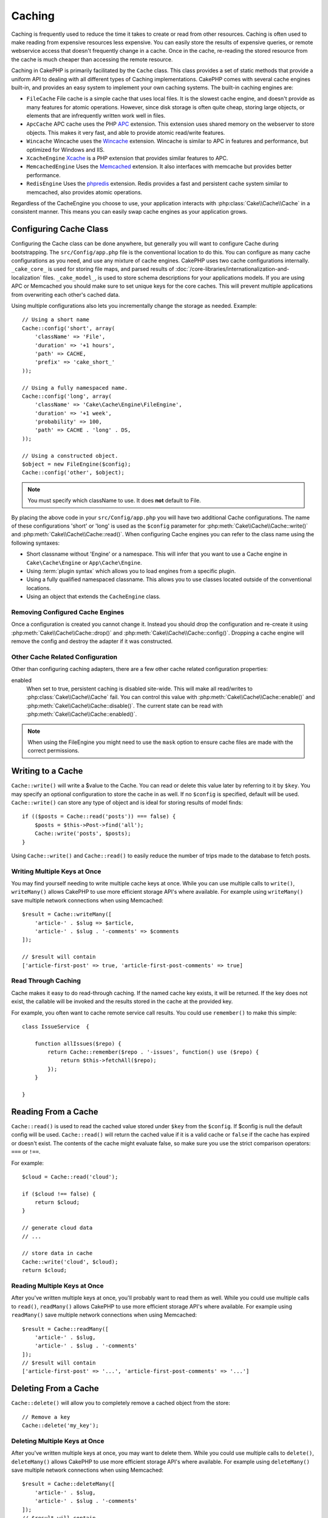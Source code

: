Caching
#######

.. php:namespace::  Cake\Cache

.. php:class:: Cache

Caching is frequently used to reduce the time it takes to create or read from
other resources. Caching is often used to make reading from expensive
resources less expensive. You can easily store the results of expensive queries,
or remote webservice access that doesn't frequently change in a cache. Once
in the cache, re-reading the stored resource from the cache is much cheaper
than accessing the remote resource.

Caching in CakePHP is primarily facilitated by the ``Cache`` class.
This class provides a set of static methods that provide a uniform API to
dealing with all different types of Caching implementations. CakePHP
comes with several cache engines built-in, and provides an easy system
to implement your own caching systems. The built-in caching engines are:

* ``FileCache`` File cache is a simple cache that uses local files. It
  is the slowest cache engine, and doesn't provide as many features for
  atomic operations. However, since disk storage is often quite cheap,
  storing large objects, or elements that are infrequently written
  work well in files.
* ``ApcCache`` APC cache uses the PHP `APC <http://php.net/apc>`_ extension.
  This extension uses shared memory on the webserver to store objects.
  This makes it very fast, and able to provide atomic read/write features.
* ``Wincache`` Wincache uses the `Wincache <http://php.net/wincache>`_
  extension. Wincache is similar to APC in features and performance, but
  optimized for Windows and IIS.
* ``XcacheEngine`` `Xcache <http://xcache.lighttpd.net/>`_
  is a PHP extension that provides similar features to APC.
* ``MemcachedEngine`` Uses the `Memcached <http://php.net/memcached>`_
  extension. It also interfaces with memcache but provides better performance.
* ``RedisEngine`` Uses the `phpredis <https://github.com/nicolasff/phpredis>`_
  extension. Redis provides a fast and persistent cache system similar to
  memcached, also provides atomic operations.

Regardless of the CacheEngine you choose to use, your application interacts with
:php:class:`Cake\\Cache\\Cache` in a consistent manner.  This means you can
easily swap cache engines as your application grows.

.. _cache-configuration:

Configuring Cache Class
=======================

.. php:staticmethod:: config($key, $config = null)

Configuring the Cache class can be done anywhere, but generally you will want to
configure Cache during bootstrapping.  The ``src/Config/app.php`` file is the
conventional location to do this.  You can configure as many cache
configurations as you need, and use any mixture of cache engines.  CakePHP uses
two cache configurations internally.  ``_cake_core_`` is used for storing file
maps, and parsed results of
:doc:`/core-libraries/internationalization-and-localization` files.
``_cake_model_``, is used to store schema descriptions for your applications
models. If you are using APC or Memcached you should make sure to set unique keys
for the core caches.  This will prevent multiple applications from overwriting
each other's cached data.

Using multiple configurations also lets you incrementally change the storage as
needed. Example::

    // Using a short name
    Cache::config('short', array(
        'className' => 'File',
        'duration' => '+1 hours',
        'path' => CACHE,
        'prefix' => 'cake_short_'
    ));

    // Using a fully namespaced name.
    Cache::config('long', array(
        'className' => 'Cake\Cache\Engine\FileEngine',
        'duration' => '+1 week',
        'probability' => 100,
        'path' => CACHE . 'long' . DS,
    ));

    // Using a constructed object.
    $object = new FileEngine($config);
    Cache::config('other', $object);

.. note::

    You must specify which className to use. It does **not** default to
    File.

By placing the above code in your ``src/Config/app.php`` you will have two
additional Cache configurations. The name of these configurations 'short' or
'long' is used as the ``$config`` parameter for
:php:meth:`Cake\\Cache\\Cache::write()` and
:php:meth:`Cake\\Cache\\Cache::read()`. When configuring Cache engines you can
refer to the class name using the following syntaxes:

* Short classname without 'Engine' or a namespace.  This will infer that you
  want to use a Cache engine in ``Cake\Cache\Engine`` or ``App\Cache\Engine``.
* Using :term:`plugin syntax` which allows you to load engines from a specific
  plugin.
* Using a fully qualified namespaced classname.  This allows you to use
  classes located outside of the conventional locations.
* Using an object that extends the ``CacheEngine`` class.

Removing Configured Cache Engines
---------------------------------

.. php:staticmethod:: drop($key)

Once a configuration is created you cannot change it. Instead you should drop
the configuration and re-create it using :php:meth:`Cake\\Cache\\Cache::drop()` and
:php:meth:`Cake\\Cache\\Cache::config()`. Dropping a cache engine will remove
the config and destroy the adapter if it was constructed.

Other Cache Related Configuration
---------------------------------

Other than configuring caching adapters, there are a few other cache related
configuration properties:

enabled
    When set to true, persistent caching is disabled site-wide.
    This will make all read/writes to :php:class:`Cake\\Cache\\Cache` fail.
    You can control this value with :php:meth:`Cake\\Cache\\Cache::enable()` and
    :php:meth:`Cake\\Cache\\Cache::disable()`. The current state can be read with
    :php:meth:`Cake\\Cache\\Cache::enabled()`.

.. note::

    When using the FileEngine you might need to use the ``mask`` option to
    ensure cache files are made with the correct permissions.

Writing to a Cache
==================

.. php:staticmethod:: write($key, $value, $config = 'default')

``Cache::write()`` will write a $value to the Cache. You can read or
delete this value later by referring to it by ``$key``. You may
specify an optional configuration to store the cache in as well. If
no ``$config`` is specified, default will be used. ``Cache::write()``
can store any type of object and is ideal for storing results of
model finds::

    if (($posts = Cache::read('posts')) === false) {
        $posts = $this->Post->find('all');
        Cache::write('posts', $posts);
    }

Using ``Cache::write()`` and ``Cache::read()`` to easily reduce the number
of trips made to the database to fetch posts.

Writing Multiple Keys at Once
-----------------------------

.. php:staticmethod:: writeMany($data, $config = 'default')

You may find yourself needing to write multiple cache keys at once. While you
can use multiple calls to ``write()``, ``writeMany()`` allows CakePHP to use
more efficient storage API's where available. For example using ``writeMany()``
save multiple network connections when using Memcached::

    $result = Cache::writeMany([
        'article-' . $slug => $article,
        'article-' . $slug . '-comments' => $comments
    ]);

    // $result will contain
    ['article-first-post' => true, 'article-first-post-comments' => true]

Read Through Caching
--------------------

.. php:staticmethod:: remember($key, $callable, $config = 'default')

Cache makes it easy to do read-through caching. If the named cache key exists,
it will be returned. If the key does not exist, the callable will be invoked
and the results stored in the cache at the provided key.

For example, you often want to cache remote service call results. You could use
``remember()`` to make this simple::

    class IssueService  {

        function allIssues($repo) {
            return Cache::remember($repo . '-issues', function() use ($repo) {
                return $this->fetchAll($repo);
            });
        }

    }


Reading From a Cache
====================

.. php:staticmethod:: read($key, $config = 'default')

``Cache::read()`` is used to read the cached value stored under
``$key`` from the ``$config``. If $config is null the default
config will be used. ``Cache::read()`` will return the cached value
if it is a valid cache or ``false`` if the cache has expired or
doesn't exist. The contents of the cache might evaluate false, so
make sure you use the strict comparison operators: ``===`` or
``!==``.

For example::

    $cloud = Cache::read('cloud');

    if ($cloud !== false) {
        return $cloud;
    }

    // generate cloud data
    // ...

    // store data in cache
    Cache::write('cloud', $cloud);
    return $cloud;

Reading Multiple Keys at Once
-----------------------------

.. php:staticmethod:: readMany($keys, $config = 'default')

After you've written multiple keys at once, you'll probably want to read them as
well. While you could use multiple calls to ``read()``, ``readMany()`` allows
CakePHP to use more efficient storage API's where available. For example using
``readMany()`` save multiple network connections when using Memcached::

    $result = Cache::readMany([
        'article-' . $slug,
        'article-' . $slug . '-comments'
    ]);
    // $result will contain
    ['article-first-post' => '...', 'article-first-post-comments' => '...']


Deleting From a Cache
=====================

.. php:staticmethod:: delete($key, $config = 'default')

``Cache::delete()`` will allow you to completely remove a cached
object from the store::

    // Remove a key
    Cache::delete('my_key');

Deleting Multiple Keys at Once
------------------------------

.. php:staticmethod:: deleteMany($keys, $config = 'default')

After you've written multiple keys at once, you may want to delete them.  While
you could use multiple calls to ``delete()``, ``deleteMany()`` allows CakePHP to use
more efficient storage API's where available. For example using ``deleteMany()``
save multiple network connections when using Memcached::

    $result = Cache::deleteMany([
        'article-' . $slug,
        'article-' . $slug . '-comments'
    ]);
    // $result will contain
    ['article-first-post' => true, 'article-first-post-comments' => true]


Clearing Cached Data
====================

.. php:staticmethod:: clear($check, $config = 'default')

Destroy all cached values for a cache configuration. In engines like Apc,
Memcached and Wincache, the cache configuration's prefix is used to remove
cache entries. Make sure that different cache configurations have different
prefixes::

    // Will only clear expired keys.
    Cache::clear(true);

    // Will clear all keys.
    Cache::clear(false);


.. php:staticmethod:: gc($config)

Garbage collects entries in the cache configuration. This is primarily
used by FileEngine. It should be implemented by any Cache engine
that requires manual eviction of cached data.

Using Cache to Store Counters
=============================

.. php:staticmethod:: increment($key, $offset = 1, $config = 'default')

.. php:staticmethod:: decrement($key, $offset = 1, $config = 'default')

Counters for various things are easily stored in a cache. For example, a simple
countdown for remaining 'slots' in a contest could be stored in Cache. The
Cache class exposes atomic ways to increment/decrement counter values in an easy
way. Atomic operations are important for these values as it reduces the risk of
contention, and ability for two users to simultaneously lower the value by one,
resulting in an incorrect value.

After setting an integer value you can manipulate it using ``increment()`` and
``decrement()``::

    Cache::write('initial_count', 10);

    // Later on
    Cache::decrement('initial_count');

    // or
    Cache::increment('initial_count');

.. note::

    Incrementing and decrementing do not work with FileEngine. You should use
    APC, Wincache, Redis or Memcached instead.


Using Cache to Store Common Query Results
=========================================

You can greatly improve the performance of your application by putting results
that infrequently change, or that are subject to heavy reads into the cache.
A perfect example of this are the results from
:php:meth:`Cake\\ORM\\Table::find()`. The Query object allows you to cache
results using the ``cache`` method. See the :ref:`caching-query-results` section
for more information.

Using Groups
============

Sometimes you will want to mark multiple cache entries to belong to certain
group or namespace. This is a common requirement for mass-invalidating keys
whenever some information changes that is shared among all entries in the same
group. This is possible by declaring the groups in cache configuration::

    Cache::config('site_home', [
        'className' => 'Redis',
        'duration' => '+999 days',
        'groups' => ['comment', 'article']
    ]);

.. php:method:: clearGroup($group, $config = 'default')

Let's say you want to store the HTML generated for your homepage in cache, but
would also want to automatically invalidate this cache every time a comment or
post is added to your database. By adding the groups ``comment`` and ``article``,
we have effectively tagged any key stored into this cache configuration with
both group names.

For instance, whenever a new post is added, we could tell the Cache engine to
remove all entries associated to the ``article`` group::

    // src/Model/Table/ArticlesTable.php
    public function afterSave($entity, $options = []) {
        if ($entity->isNew()) {
            Cache::clearGroup('article', 'site_home');
        }
    }

.. php:staticmethod:: groupConfigs($group = null)

``groupConfigs()`` can be used to retrieve mapping between group and
configurations, i.e.: having the same group::

    // src/Model/Table/ArticlesTable.php

    /**
     * A variation of previous example that clears all Cache configurations
     * having the same group
     */
    public function afterSave($entity, $options = []) {
        if ($entity->isNew()) {
            $configs = Cache::groupConfigs('article');
            foreach ($configs['article'] as $config) {
                Cache::clearGroup('article', $config);
            }
        }
    }

Groups are shared across all cache configs using the same engine and same
prefix. If you are using groups and want to take advantage of group deletion,
choose a common prefix for all your configs.

Globally Enable or Disable Cache
================================

.. php:staticmethod:: disable()

You may need to disable all Cache read & writes when trying to figure out cache
expiration related issues. You can do this using ``enable()`` and
``disable()``::

    // Disable all cache reads, and cache writes.
    Cache::disable();

Once disabled, all reads and writes will return ``null``.

.. php:staticmethod:: enable()

Once disabled, you can use ``enable()`` to re-enable caching::

    // Re-enable all cache reads, and cache writes.
    Cache::enable();

.. php:staticmethod:: enabled()

If you need to check on the state of Cache, you can use ``enabled()``.


Creating a Storage Engine for Cache
===================================

You can provide custom ``Cache`` adapters in ``App\Cache\Engine`` as well
as in plugins using ``$plugin\Cache\Engine``. src/plugin cache engines can
also override the core engines. Cache adapters must be in a cache
directory. If you had a cache engine named ``MyCustomCacheEngine``
it would be placed in either ``src/Cache/Engine/MyCustomCacheEngine.php``
as an app/libs. Or in ``$plugin/Cache/Engine/MyCustomCacheEngine.php`` as
part of a plugin. Cache configs from plugins need to use the plugin
dot syntax.::

    Cache::config('custom', array(
        'className' => 'CachePack.MyCustomCache',
        // ...
    ));

Custom Cache engines must extend :php:class:`Cake\\Cache\\CacheEngine` which
defines a number of abstract methods as well as provides a few initialization
methods.

The required API for a CacheEngine is

.. php:class:: CacheEngine

    The base class for all cache engines used with Cache.

.. php:method:: write($key, $value, $config = 'default')

    :return: boolean for success.

    Write value for a key into cache, optional string $config
    specifies configuration name to write to.

.. php:method:: read($key)

    :return: The cached value or false for failure.

    Read a key from the cache. Return false to indicate
    the entry has expired or does not exist.

.. php:method:: delete($key)

    :return: Boolean true on success.

    Delete a key from the cache. Return false to indicate that
    the entry did not exist or could not be deleted.

.. php:method:: clear($check)

    :return: Boolean true on success.

    Delete all keys from the cache. If $check is true, you should
    validate that each value is actually expired.

.. php:method:: clearGroup($group)

    :return: Boolean true on success.

    Delete all keys from the cache belonging to the same group.

.. php:method:: decrement($key, $offset = 1)

    :return: Boolean true on success.

    Decrement a number under the key and return decremented value

.. php:method:: increment($key, $offset = 1)

    :return: Boolean true on success.

    Increment a number under the key and return incremented value

.. php:method:: gc()

    Not required, but used to do clean up when resources expire.
    FileEngine uses this to delete files containing expired content.


.. meta::
    :title lang=en: Caching
    :keywords lang=en: uniform api,xcache,cache engine,cache system,atomic operations,php class,disk storage,static methods,php extension,consistent manner,similar features,apc,memcache,queries,cakephp,elements,servers,memory
